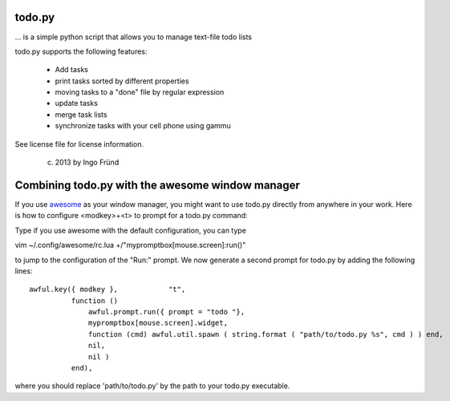 todo.py
=======
... is a simple python script that allows you to manage text-file todo lists

todo.py supports the following features:

    * Add tasks
    * print tasks sorted by different properties
    * moving tasks to a "done" file by regular expression
    * update tasks
    * merge task lists
    * synchronize tasks with your cell phone using gammu

See license file for license information.

 (c) 2013 by Ingo Fründ


Combining todo.py with the awesome window manager
=================================================

If you use `awesome <http://awesome.naquadah.org/>`_ as your window manager,
you might want to use todo.py directly from anywhere in your work.  Here is how
to configure <modkey>+<t> to prompt for a todo.py command:

Type if you use awesome with the default configuration, you can type

vim ~/.config/awesome/rc.lua +/"mypromptbox\[mouse\.screen\]:run()"

to jump to the configuration of the "Run:" prompt. We now generate a second prompt for todo.py by adding
the following lines::

    awful.key({ modkey },            "t",
              function ()
                  awful.prompt.run({ prompt = "todo "},
                  mypromptbox[mouse.screen].widget,
                  function (cmd) awful.util.spawn ( string.format ( "path/to/todo.py %s", cmd ) ) end,
                  nil,
                  nil )
              end),

where you should replace 'path/to/todo.py' by the path to your todo.py executable.
